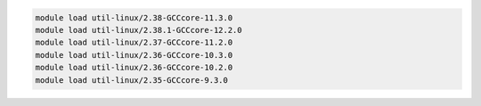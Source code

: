 .. code-block:: console

    module load util-linux/2.38-GCCcore-11.3.0
    module load util-linux/2.38.1-GCCcore-12.2.0
    module load util-linux/2.37-GCCcore-11.2.0
    module load util-linux/2.36-GCCcore-10.3.0
    module load util-linux/2.36-GCCcore-10.2.0
    module load util-linux/2.35-GCCcore-9.3.0

